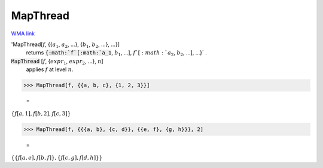 MapThread
=========

`WMA link <https://reference.wolfram.com/language/ref/MapThread.html>`_


'MapThread[:math:`f`, {{:math:`a_1`, :math:`a_2`, ...}, {:math:`b_1`, :math:`b_2`, ...}, ...}]
    returns :code:`{:math:`f`[:math:`a_1`, :math:`b_1`, ...], :math:`f`[:math:`a_2`, :math:`b_2`, ...], ...}` .

:code:`MapThread` [:math:`f`, {:math:`expr_1`, :math:`expr_2`, ...}, :math:`n`]
    applies :math:`f` at level :math:`n`.





>>> MapThread[f, {{a, b, c}, {1, 2, 3}}]

    =
:math:`\left\{f\left[a,1\right],f\left[b,2\right],f\left[c,3\right]\right\}`


>>> MapThread[f, {{{a, b}, {c, d}}, {{e, f}, {g, h}}}, 2]

    =
:math:`\left\{\left\{f\left[a,e\right],f\left[b,f\right]\right\},\left\{f\left[c,g\right],f\left[d,h\right]\right\}\right\}`


